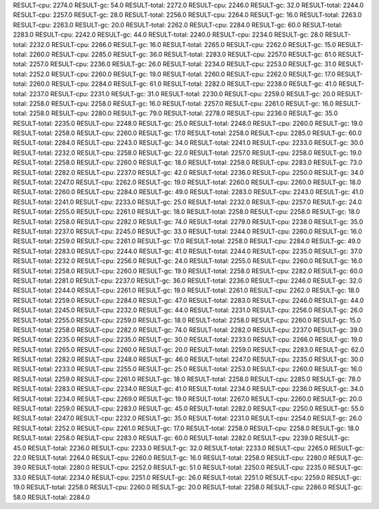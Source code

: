 RESULT-cpu: 2274.0
RESULT-gc: 54.0
RESULT-total: 2272.0
RESULT-cpu: 2246.0
RESULT-gc: 32.0
RESULT-total: 2244.0
RESULT-cpu: 2257.0
RESULT-gc: 28.0
RESULT-total: 2256.0
RESULT-cpu: 2264.0
RESULT-gc: 16.0
RESULT-total: 2263.0
RESULT-cpu: 2263.0
RESULT-gc: 20.0
RESULT-total: 2262.0
RESULT-cpu: 2284.0
RESULT-gc: 60.0
RESULT-total: 2283.0
RESULT-cpu: 2242.0
RESULT-gc: 44.0
RESULT-total: 2240.0
RESULT-cpu: 2234.0
RESULT-gc: 28.0
RESULT-total: 2232.0
RESULT-cpu: 2266.0
RESULT-gc: 16.0
RESULT-total: 2265.0
RESULT-cpu: 2262.0
RESULT-gc: 15.0
RESULT-total: 2260.0
RESULT-cpu: 2285.0
RESULT-gc: 36.0
RESULT-total: 2283.0
RESULT-cpu: 2257.0
RESULT-gc: 61.0
RESULT-total: 2257.0
RESULT-cpu: 2236.0
RESULT-gc: 26.0
RESULT-total: 2234.0
RESULT-cpu: 2253.0
RESULT-gc: 31.0
RESULT-total: 2252.0
RESULT-cpu: 2260.0
RESULT-gc: 19.0
RESULT-total: 2260.0
RESULT-cpu: 2262.0
RESULT-gc: 17.0
RESULT-total: 2260.0
RESULT-cpu: 2284.0
RESULT-gc: 61.0
RESULT-total: 2282.0
RESULT-cpu: 2238.0
RESULT-gc: 41.0
RESULT-total: 2237.0
RESULT-cpu: 2231.0
RESULT-gc: 31.0
RESULT-total: 2230.0
RESULT-cpu: 2259.0
RESULT-gc: 20.0
RESULT-total: 2258.0
RESULT-cpu: 2258.0
RESULT-gc: 16.0
RESULT-total: 2257.0
RESULT-cpu: 2261.0
RESULT-gc: 16.0
RESULT-total: 2258.0
RESULT-cpu: 2280.0
RESULT-gc: 79.0
RESULT-total: 2278.0
RESULT-cpu: 2236.0
RESULT-gc: 35.0
RESULT-total: 2235.0
RESULT-cpu: 2248.0
RESULT-gc: 25.0
RESULT-total: 2248.0
RESULT-cpu: 2260.0
RESULT-gc: 19.0
RESULT-total: 2258.0
RESULT-cpu: 2260.0
RESULT-gc: 17.0
RESULT-total: 2258.0
RESULT-cpu: 2285.0
RESULT-gc: 60.0
RESULT-total: 2284.0
RESULT-cpu: 2243.0
RESULT-gc: 34.0
RESULT-total: 2241.0
RESULT-cpu: 2233.0
RESULT-gc: 30.0
RESULT-total: 2232.0
RESULT-cpu: 2258.0
RESULT-gc: 22.0
RESULT-total: 2257.0
RESULT-cpu: 2258.0
RESULT-gc: 19.0
RESULT-total: 2258.0
RESULT-cpu: 2260.0
RESULT-gc: 18.0
RESULT-total: 2258.0
RESULT-cpu: 2283.0
RESULT-gc: 73.0
RESULT-total: 2282.0
RESULT-cpu: 2237.0
RESULT-gc: 42.0
RESULT-total: 2236.0
RESULT-cpu: 2250.0
RESULT-gc: 34.0
RESULT-total: 2247.0
RESULT-cpu: 2262.0
RESULT-gc: 19.0
RESULT-total: 2260.0
RESULT-cpu: 2260.0
RESULT-gc: 18.0
RESULT-total: 2260.0
RESULT-cpu: 2284.0
RESULT-gc: 49.0
RESULT-total: 2283.0
RESULT-cpu: 2243.0
RESULT-gc: 41.0
RESULT-total: 2241.0
RESULT-cpu: 2233.0
RESULT-gc: 25.0
RESULT-total: 2232.0
RESULT-cpu: 2257.0
RESULT-gc: 24.0
RESULT-total: 2255.0
RESULT-cpu: 2261.0
RESULT-gc: 18.0
RESULT-total: 2258.0
RESULT-cpu: 2258.0
RESULT-gc: 18.0
RESULT-total: 2258.0
RESULT-cpu: 2282.0
RESULT-gc: 74.0
RESULT-total: 2279.0
RESULT-cpu: 2238.0
RESULT-gc: 35.0
RESULT-total: 2237.0
RESULT-cpu: 2245.0
RESULT-gc: 33.0
RESULT-total: 2244.0
RESULT-cpu: 2260.0
RESULT-gc: 16.0
RESULT-total: 2259.0
RESULT-cpu: 2261.0
RESULT-gc: 17.0
RESULT-total: 2258.0
RESULT-cpu: 2284.0
RESULT-gc: 49.0
RESULT-total: 2283.0
RESULT-cpu: 2244.0
RESULT-gc: 41.0
RESULT-total: 2244.0
RESULT-cpu: 2235.0
RESULT-gc: 37.0
RESULT-total: 2232.0
RESULT-cpu: 2256.0
RESULT-gc: 24.0
RESULT-total: 2255.0
RESULT-cpu: 2260.0
RESULT-gc: 16.0
RESULT-total: 2258.0
RESULT-cpu: 2260.0
RESULT-gc: 19.0
RESULT-total: 2258.0
RESULT-cpu: 2282.0
RESULT-gc: 60.0
RESULT-total: 2281.0
RESULT-cpu: 2237.0
RESULT-gc: 36.0
RESULT-total: 2236.0
RESULT-cpu: 2246.0
RESULT-gc: 32.0
RESULT-total: 2244.0
RESULT-cpu: 2261.0
RESULT-gc: 19.0
RESULT-total: 2261.0
RESULT-cpu: 2262.0
RESULT-gc: 18.0
RESULT-total: 2259.0
RESULT-cpu: 2284.0
RESULT-gc: 47.0
RESULT-total: 2283.0
RESULT-cpu: 2246.0
RESULT-gc: 44.0
RESULT-total: 2245.0
RESULT-cpu: 2232.0
RESULT-gc: 44.0
RESULT-total: 2231.0
RESULT-cpu: 2256.0
RESULT-gc: 26.0
RESULT-total: 2255.0
RESULT-cpu: 2259.0
RESULT-gc: 18.0
RESULT-total: 2258.0
RESULT-cpu: 2260.0
RESULT-gc: 15.0
RESULT-total: 2258.0
RESULT-cpu: 2282.0
RESULT-gc: 74.0
RESULT-total: 2282.0
RESULT-cpu: 2237.0
RESULT-gc: 39.0
RESULT-total: 2235.0
RESULT-cpu: 2235.0
RESULT-gc: 30.0
RESULT-total: 2233.0
RESULT-cpu: 2266.0
RESULT-gc: 19.0
RESULT-total: 2265.0
RESULT-cpu: 2260.0
RESULT-gc: 20.0
RESULT-total: 2259.0
RESULT-cpu: 2283.0
RESULT-gc: 62.0
RESULT-total: 2282.0
RESULT-cpu: 2248.0
RESULT-gc: 46.0
RESULT-total: 2247.0
RESULT-cpu: 2235.0
RESULT-gc: 30.0
RESULT-total: 2233.0
RESULT-cpu: 2255.0
RESULT-gc: 25.0
RESULT-total: 2253.0
RESULT-cpu: 2260.0
RESULT-gc: 16.0
RESULT-total: 2259.0
RESULT-cpu: 2261.0
RESULT-gc: 18.0
RESULT-total: 2258.0
RESULT-cpu: 2285.0
RESULT-gc: 78.0
RESULT-total: 2283.0
RESULT-cpu: 2234.0
RESULT-gc: 41.0
RESULT-total: 2234.0
RESULT-cpu: 2236.0
RESULT-gc: 34.0
RESULT-total: 2234.0
RESULT-cpu: 2269.0
RESULT-gc: 19.0
RESULT-total: 2267.0
RESULT-cpu: 2260.0
RESULT-gc: 20.0
RESULT-total: 2259.0
RESULT-cpu: 2283.0
RESULT-gc: 45.0
RESULT-total: 2282.0
RESULT-cpu: 2250.0
RESULT-gc: 55.0
RESULT-total: 2247.0
RESULT-cpu: 2232.0
RESULT-gc: 35.0
RESULT-total: 2231.0
RESULT-cpu: 2254.0
RESULT-gc: 26.0
RESULT-total: 2252.0
RESULT-cpu: 2261.0
RESULT-gc: 17.0
RESULT-total: 2258.0
RESULT-cpu: 2258.0
RESULT-gc: 18.0
RESULT-total: 2258.0
RESULT-cpu: 2283.0
RESULT-gc: 60.0
RESULT-total: 2282.0
RESULT-cpu: 2239.0
RESULT-gc: 45.0
RESULT-total: 2236.0
RESULT-cpu: 2233.0
RESULT-gc: 32.0
RESULT-total: 2233.0
RESULT-cpu: 2265.0
RESULT-gc: 22.0
RESULT-total: 2264.0
RESULT-cpu: 2260.0
RESULT-gc: 16.0
RESULT-total: 2258.0
RESULT-cpu: 2280.0
RESULT-gc: 39.0
RESULT-total: 2280.0
RESULT-cpu: 2252.0
RESULT-gc: 51.0
RESULT-total: 2250.0
RESULT-cpu: 2235.0
RESULT-gc: 33.0
RESULT-total: 2234.0
RESULT-cpu: 2251.0
RESULT-gc: 26.0
RESULT-total: 2251.0
RESULT-cpu: 2259.0
RESULT-gc: 19.0
RESULT-total: 2258.0
RESULT-cpu: 2260.0
RESULT-gc: 20.0
RESULT-total: 2258.0
RESULT-cpu: 2286.0
RESULT-gc: 58.0
RESULT-total: 2284.0
